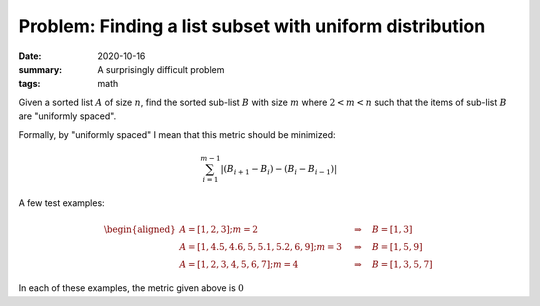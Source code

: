 Problem: Finding a list subset with uniform distribution
########################################################

:date: 2020-10-16
:summary: A surprisingly difficult problem
:tags: math

Given a sorted list :math:`A` of size :math:`n`, find the sorted sub-list :math:`B` with size :math:`m` where :math:`2 < m < n` such that the items of sub-list :math:`B` are "uniformly spaced".

Formally, by "uniformly spaced" I mean that this metric should be minimized:

.. math::

   \sum_{i=1}^{m-1} |(B_{i+1} - B_i) - (B_i - B_{i-1})|

A few test examples:

.. math::

   \begin{aligned}
   A = [1, 2, 3]; m=2 \quad &\Rightarrow \quad B = [1, 3] \\
   A = [1, 4.5, 4.6, 5, 5.1, 5.2, 6, 9]; m=3 \quad &\Rightarrow \quad B = [1, 5, 9] \\
   A = [1, 2, 3, 4, 5, 6, 7]; m=4 \quad &\Rightarrow \quad B = [1, 3, 5, 7]
   \end{aligned}

In each of these examples, the metric given above is :math:`0`
